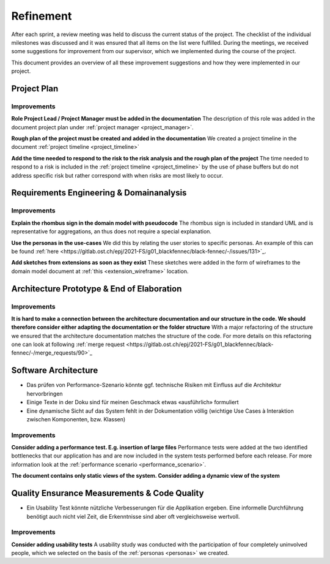 **********
Refinement
**********
After each sprint, a review meeting was held to discuss the current status of the project. The checklist of the individual milestones was discussed and it was ensured that all items on the list were fulfilled. During the meetings, we received some suggestions for improvement from our supervisor, which we implemented during the course of the project.

This document provides an overview of all these improvement suggestions and how they were implemented in our project.

Project Plan
============

Improvements
------------

**Role Project Lead / Project Manager must be added in the documentation**
The description of this role was added in the document project plan under :ref:`project manager <project_manager>`.

**Rough plan of the project must be created and added in the documentation**
We created a project timeline in the document :ref:`project timeline <project_timeline>`

**Add the time needed to respond to the risk to the risk analysis and the rough plan of the project**
The time needed to respond to a risk is included in the :ref:`project timeline <project_timeline>` by the use of phase buffers but do not address specific risk but rather correspond with when risks are most likely to occur.

Requirements Engineering & Domainanalysis
=========================================

Improvements
------------
**Explain the rhombus sign in the domain model with pseudocode**
The rhombus sign is included in standard UML and is representative for aggregations, an thus does not require a special explanation.

**Use the personas in the use-cases**
We did this by relating the user stories to specific personas. An example of this can be found :ref:`here <https://gitlab.ost.ch/epj/2021-FS/g01_blackfennec/black-fennec/-/issues/131>`_.

**Add sketches from extensions as soon as they exist**
These sketches were added in the form of wireframes to the domain model document at :ref:`this <extension_wireframe>` location.


Architecture Prototype & End of Elaboration
===========================================

Improvements
------------
**It is hard to make a connection between the architecture documentation and our structure in the code. We should therefore consider either adapting the documentation or the folder structure**
With a major refactoring of the structure we ensured that the architecture documentation matches the structure of the code. For more details on this refactoring one can look at following :ref:`merge request <https://gitlab.ost.ch/epj/2021-FS/g01_blackfennec/black-fennec/-/merge_requests/90>`_

Software Architecture
=====================
- Das prüfen von Performance-Szenario könnte ggf. technische Risiken mit Einfluss auf die Architektur hervorbringen
- Einige Texte in der Doku sind für meinen Geschmack etwas «ausführlich» formuliert
- Eine dynamische Sicht auf das System fehlt in der Dokumentation völlig (wichtige Use Cases à Interaktion zwischen Komponenten, bzw. Klassen)

Improvements
------------
**Consider adding a performance test. E.g. insertion of large files**
Performance tests were added at the two identified bottlenecks that our application has and are now included in the system tests performed before each release. For more information look at the :ref:`performance scenario <performance_scenario>`.

**The document contains only static views of the system. Consider adding a dynamic view of the system**


Quality Ensurance Measurements & Code Quality
=============================================
- Ein Usability Test könnte nützliche Verbesserungen für die Applikation ergeben. Eine informelle Durchführung benötigt auch nicht viel Zeit, die Erkenntnisse sind aber oft vergleichsweise wertvoll.

Improvements
------------

**Consider adding usability tests**
A usability study was conducted with the participation of four completely uninvolved people, which we selected on the basis of the :ref:`personas <personas>` we created.
